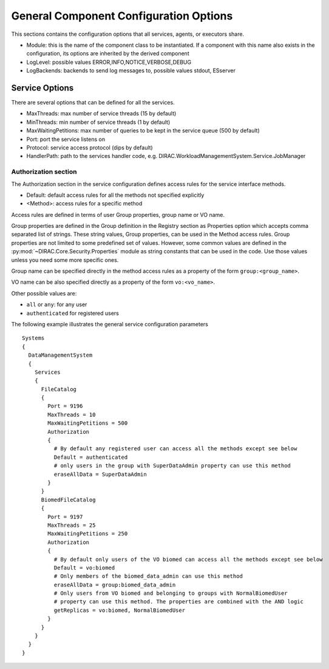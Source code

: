 .. _general_config_options:

=======================================
General Component Configuration Options
=======================================

This sections contains the configuration options that all services, agents, or executors share.


* Module: this is the name of the component class to be instantiated. If a component with this name
  also exists in the configuration, its options are inherited by the derived component
* LogLevel: possible values ERROR,INFO,NOTICE,VERBOSE,DEBUG
* LogBackends: backends to send log messages to, possible values stdout, ESserver

Service Options
---------------

There are several options that can be defined for all the services.

* MaxThreads: max number of service threads (15 by default)
* MinThreads: min number of service threads (1 by default)
* MaxWaitingPetitions: max number of queries to be kept in the service queue (500 by default)
* Port: port the service listens on
* Protocol: service access protocol (dips by default)
* HandlerPath: path to the services handler code, e.g. DIRAC.WorkloadManagementSystem.Service.JobManager

Authorization section
@@@@@@@@@@@@@@@@@@@@@

The Authorization section in the service configuration defines access rules for the service
interface methods.

* Default: default access rules for all the methods not specified explicitly
* <Method>: access rules for a specific method

Access rules are defined in terms of user Group properties, group name or VO name.

Group properties are defined in the Group definition in the Registry section as
Properties option which accepts comma separated list of strings. These string values,
Group properties, can be used in the Method access rules. Group properties are not
limited to some predefined set of values. However, some common values are defined
in the :py:mod:`~DIRAC.Core.Security.Properties` module as string constants that can be
used in the code. Use those values unless you need some more specific ones.

Group name can be specified directly in the method access rules as a property of the form
``group:<group_name>``.

VO name can be also specified directly as a property of the form ``vo:<vo_name>``.

Other possible values are:

* ``all`` or ``any``: for any user
* ``authenticated`` for registered users

The following example illustrates the general service configuration parameters ::

    Systems
    {
      DataManagementSystem
      {
        Services
        {
          FileCatalog
          {
            Port = 9196
            MaxThreads = 10
            MaxWaitingPetitions = 500
            Authorization
            {
              # By default any registered user can access all the methods except see below
              Default = authenticated
              # only users in the group with SuperDataAdmin property can use this method
              eraseAllData = SuperDataAdmin
            }
          }
          BiomedFileCatalog
          {
            Port = 9197
            MaxThreads = 25
            MaxWaitingPetitions = 250
            Authorization
            {
              # By default only users of the VO biomed can access all the methods except see below
              Default = vo:biomed
              # Only members of the biomed_data_admin can use this method
              eraseAllData = group:biomed_data_admin
              # Only users from VO biomed and belonging to groups with NormalBiomedUser
              # property can use this method. The properties are combined with the AND logic
              getReplicas = vo:biomed, NormalBiomedUser
            }
          }
        }
      }
    }
